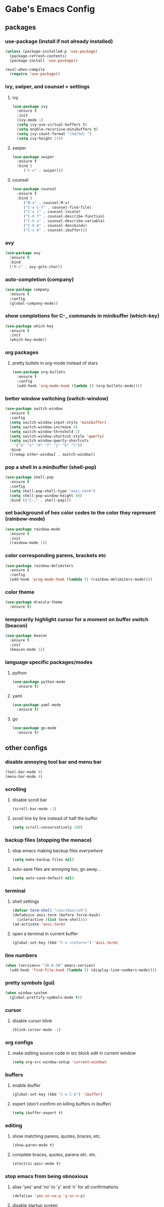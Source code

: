 * Gabe's Emacs Config
** packages
*** use-package (install if not already installed)
#+BEGIN_SRC emacs-lisp
  (unless (package-installed-p 'use-package)
    (package-refresh-contents)
    (package-install 'use-package))

  (eval-when-compile
    (require 'use-package))
#+END_SRC
*** ivy, swiper, and counsel + settings
**** ivy
#+BEGIN_SRC emacs-lisp
  (use-package ivy
    :ensure t
    :init
    (ivy-mode 1)
    (setq ivy-use-virtual-buffers t)
    (setq enable-recursive-minibuffers t)
    (setq ivy-count-format "(%d/%d) ")
    (setq ivy-height 15))
#+END_SRC
**** swiper
#+BEGIN_SRC emacs-lisp
    (use-package swiper
      :ensure t
      :bind (
	     ("C-s" . swiper)))
#+END_SRC
**** counsel
#+BEGIN_SRC emacs-lisp
  (use-package counsel
    :ensure t
    :bind (
	   ("M-x" . counsel-M-x)
	   ("C-x C-f" . counsel-find-file)
	   ("C-x l" . counsel-locate)
	   ("C-h f" . counsel-describe-function)
	   ("C-h v" . counsel-describe-variable)
	   ("C-h b" . counsel-descbinds)
	   ("C-x b" . counsel-ibuffer)))
#+END_SRC
*** avy
#+BEGIN_SRC emacs-lisp
  (use-package avy
    :ensure t
    :bind
    ("M-s" . avy-goto-char))
#+END_SRC
*** auto-completion (company)
#+BEGIN_SRC emacs-lisp
  (use-package company
    :ensure t
    :config
    (global-company-mode))
#+END_SRC
*** show completions for C-_ commands in minibuffer (which-key)
#+BEGIN_SRC emacs-lisp
  (use-package which-key
    :ensure t
    :init
    (which-key-mode))
#+END_SRC
*** org packages
**** pretty bullets in org-mode instead of stars
#+BEGIN_SRC emacs-lisp
  (use-package org-bullets
    :ensure t
    :config
    (add-hook 'org-mode-hook (lambda () (org-bullets-mode))))
#+END_SRC
*** better window switching (switch-window)
#+BEGIN_SRC emacs-lisp
  (use-package switch-window
    :ensure t
    :config
    (setq switch-window-input-style 'minibuffer)
    (setq switch-window-increase 4)
    (setq switch-window-threshold 2)
    (setq switch-window-shortcut-style 'qwerty)
    (setq switch-window-qwerty-shortcuts
	  '("a" "s" "d" "f" "j" "k" "l"))
    :bind
    ([remap other-window] . switch-window))
#+END_SRC
*** pop a shell in a minibuffer (shell-pop)
#+BEGIN_SRC emacs-lisp
  (use-package shell-pop
    :ensure t
    :config
    (setq shell-pop-shell-type "ansi-term")
    (setq shell-pop-window-height 40)
    :bind (("C-;" . shell-pop)))
#+END_SRC
*** set background of hex color codes to the color they represent (rainbow-mode)
#+BEGIN_SRC emacs-lisp
  (use-package rainbow-mode
    :ensure t
    :init
    (rainbow-mode 1))
#+END_SRC
*** color corresponding parens, brackets etc
#+BEGIN_SRC emacs-lisp
  (use-package rainbow-delimiters
    :ensure t
    :config
    (add-hook 'prog-mode-hook (lambda () (rainbow-delimiters-mode))))
#+END_SRC
*** color theme
#+BEGIN_SRC emacs-lisp
  (use-package dracula-theme
    :ensure t)
#+END_SRC
*** temporarily highlight cursor for a moment on buffer switch (beacon)
#+BEGIN_SRC emacs-lisp
  (use-package beacon
    :ensure t
    :init
    (beacon-mode 1))
#+END_SRC
*** language specific packages/modes
**** python
#+BEGIN_SRC emacs-lisp
  (use-package python-mode
    :ensure t)
#+END_SRC
**** yaml
#+BEGIN_SRC emacs-lisp
  (use-package yaml-mode
    :ensure t)
#+END_SRC
**** go
#+BEGIN_SRC emacs-lisp
  (use-package go-mode
    :ensure t)
#+END_SRC
** other configs
*** disable annoying tool bar and menu bar
#+BEGIN_SRC emacs-lisp
  (tool-bar-mode 0)
  (menu-bar-mode 0)
#+END_SRC
*** scrolling
**** disable scroll bar
#+BEGIN_SRC emacs-lisp
  (scroll-bar-mode -1)
#+END_SRC
**** scroll line by line instead of half the buffer
#+BEGIN_SRC emacs-lisp
  (setq scroll-conservatively 100)
#+END_SRC
*** backup files (stopping the menace)
**** stop emacs making backup files /everywhere/
#+BEGIN_SRC emacs-lisp
  (setq make-backup-files nil)
#+END_SRC
**** auto-save files are annoying too, go away...
#+BEGIN_SRC emacs-lisp
  (setq auto-save-default nil)
#+END_SRC
*** terminal
**** shell settings
#+BEGIN_SRC emacs-lisp
  (defvar term-shell "/usr/bin/zsh")
  (defadvice ansi-term (before force-bash)
    (interactive (list term-shell)))
  (ad-activate 'ansi-term)
#+END_SRC
**** open a terminal in current buffer
#+BEGIN_SRC emacs-lisp
  (global-set-key (kbd "C-x <return>") 'ansi-term)
#+END_SRC
*** line numbers
#+BEGIN_SRC emacs-lisp
  (when (version<= "26.0.50" emacs-version)
    (add-hook 'find-file-hook (lambda () (display-line-numbers-mode))))
#+END_SRC
*** pretty symbols (gui)
#+BEGIN_SRC emacs-lisp
  (when window-system
    (global-prettify-symbols-mode t))
#+END_SRC
*** cursor
**** disable cursor blink
#+BEGIN_SRC emacs-lisp
  (blink-cursor-mode -1)
#+END_SRC
*** org configs
**** make editing source code in src block edit in current window
#+BEGIN_SRC emacs-lisp
  (setq org-src-window-setup 'current-window)
#+END_SRC
*** buffers
**** enable ibuffer
#+BEGIN_SRC emacs-lisp
  (global-set-key (kbd "C-x C-b") 'ibuffer)
#+END_SRC
**** expert (don't confirm on killing buffers in ibuffer)
#+BEGIN_SRC emacs-lisp
  (setq ibuffer-expert t)
#+END_SRC
*** editing
**** show matching parens, quotes, braces, etc.
#+BEGIN_SRC emacs-lisp
  (show-paren-mode t)
#+END_SRC
**** complete braces, quotes, parens etc. etc.
#+BEGIN_SRC emacs-lisp
  (electric-pair-mode t)
#+END_SRC
*** stop emacs from being obnoxious
**** alias 'yes' and 'no' to 'y' and 'n' for all confirmations
#+BEGIN_SRC emacs-lisp
  (defalias 'yes-or-no-p 'y-or-n-p)
#+END_SRC
**** disable startup screen
#+BEGIN_SRC emacs-lisp
  (setq inhibit-startup-message t)
#+END_SRC
*** stupidity...
**** a kitty
#+BEGIN_SRC emacs-lisp
    (use-package nyan-mode
      :ensure t
      :init
      (nyan-mode 1)
      (nyan-start-animation))
#+END_SRC
** functions
*** open config
#+BEGIN_SRC emacs-lisp
  (defun open-config ()
    (interactive)
    (find-file "~/.emacs.d/config.org"))
  (global-set-key (kbd "C-c e") 'open-config)
#+END_SRC
*** reload config
#+BEGIN_SRC emacs-lisp
  (defun reload-config ()
    (interactive)
    (org-babel-load-file (expand-file-name "~/.emacs.d/config.org")))
  (global-set-key (kbd "C-c r") 'reload-config)
#+END_SRC
*** follow on window split
**** split window horizontally and follow
#+BEGIN_SRC emacs-lisp
  (defun split-horizontally-and-follow ()
    (interactive)
    (split-window-below)
    (balance-windows)
    (other-window 1))
  (global-set-key (kbd "C-x 2") 'split-horizontally-and-follow)
#+END_SRC
**** split window vertically and follow
#+BEGIN_SRC emacs-lisp
  (defun split-vertically-and-follow ()
    (interactive)
    (split-window-right)
    (balance-windows)
    (other-window 1))
  (global-set-key (kbd "C-x 3") 'split-vertically-and-follow)
#+END_SRC
*** kill words like vim
#+BEGIN_SRC emacs-lisp
    (defun kill-entire-word ()
      (interactive)
      (forward-char 1)
      (backward-word)
      (kill-word 1))
    (global-set-key (kbd "M-d") 'kill-entire-word)
#+END_SRC
